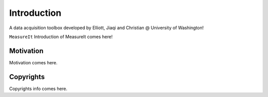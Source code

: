 Introduction
============
A data acquisition toolbox developed by Elliott, Jiaqi and Christian @ University of Washington!

``MeasureIt`` Introduction of MeasureIt comes here!

Motivation
**********

Motivation comes here.

Copyrights
***********

Copyrights info comes here.
